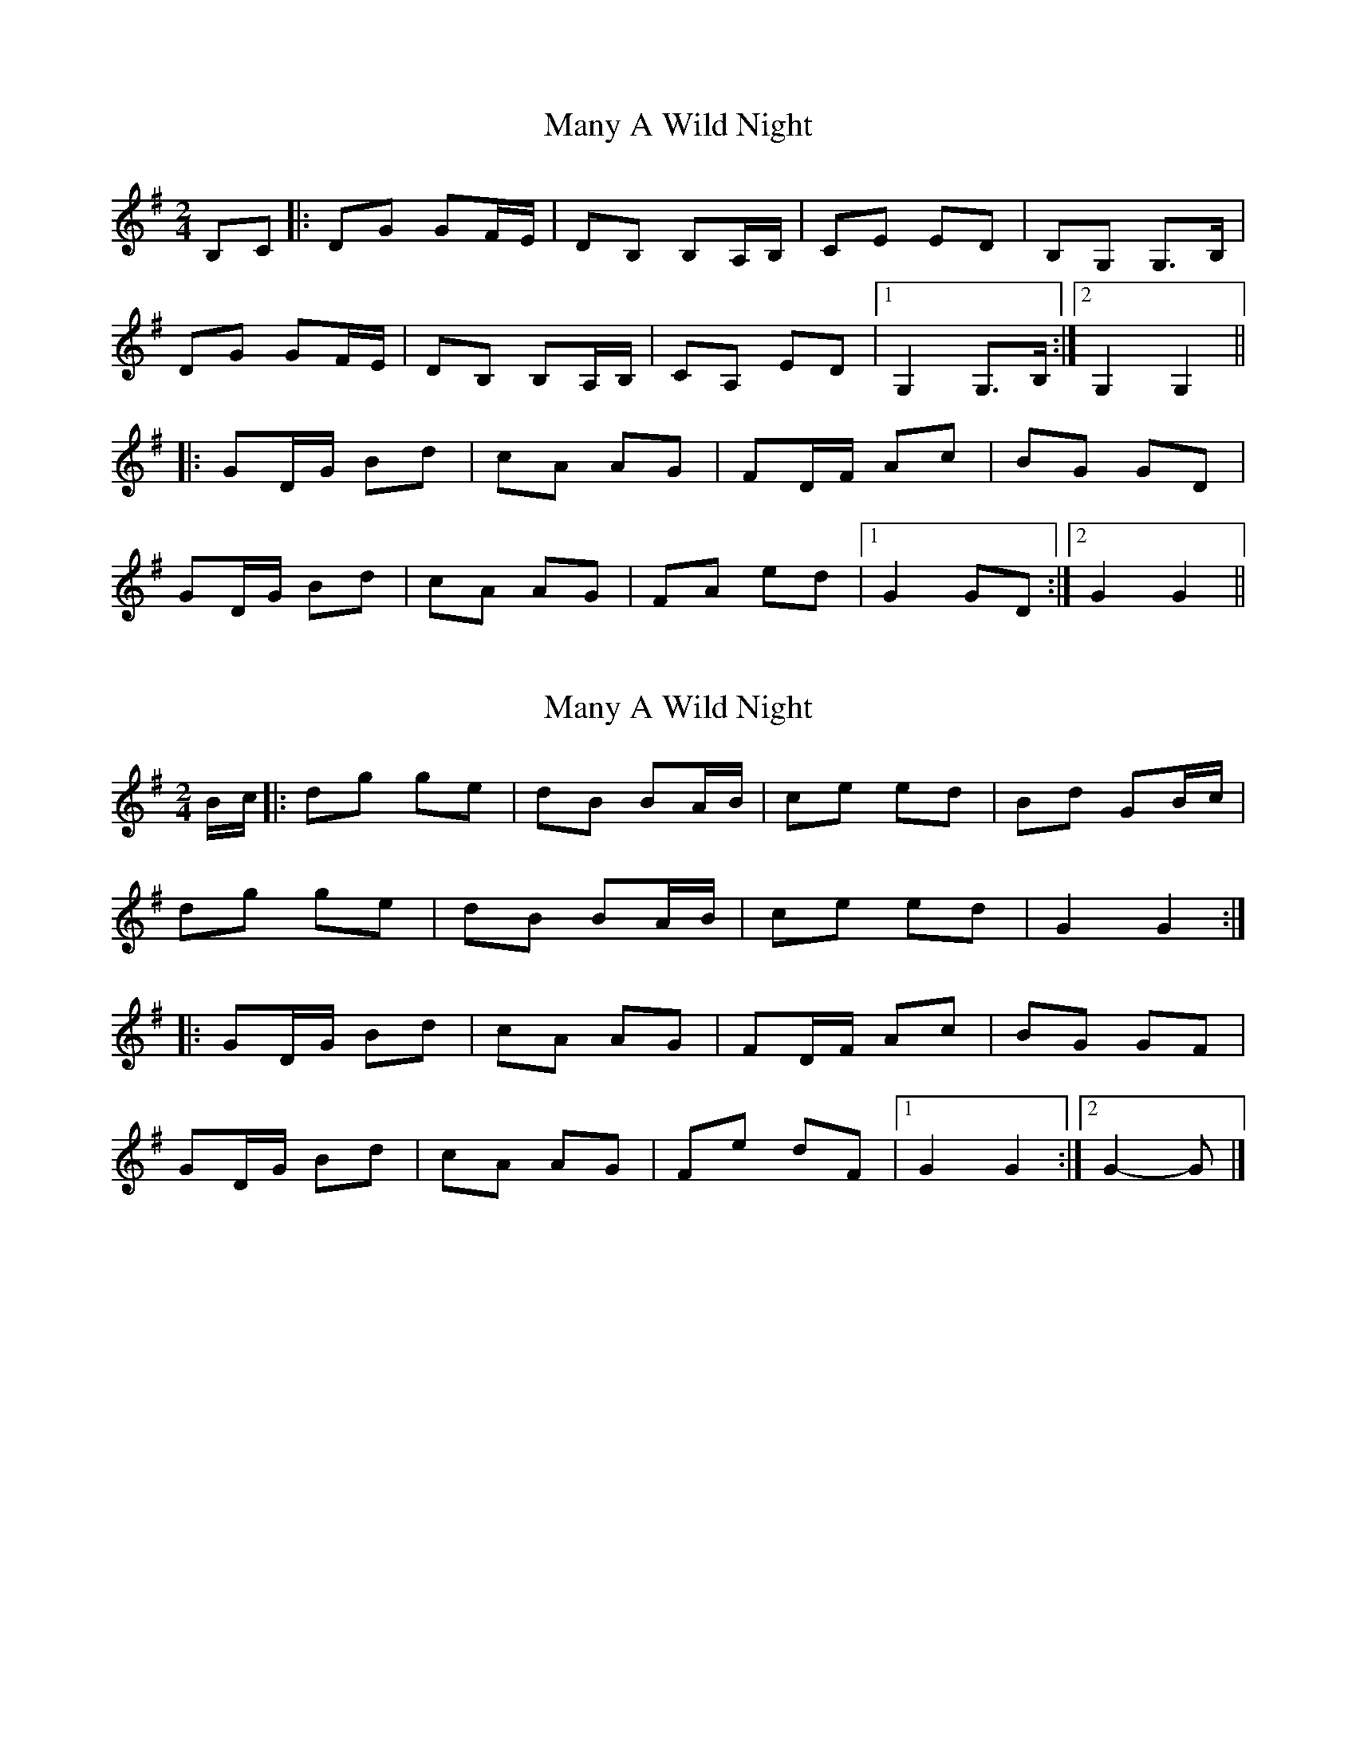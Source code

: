 X: 1
T: Many A Wild Night
Z: gian marco
S: https://thesession.org/tunes/2669#setting2669
R: polka
M: 2/4
L: 1/8
K: Gmaj
B,C|:DG GF/E/|DB, B,A,/B,/|CE ED|B,G, G,>B,|
DG GF/E/|DB, B,A,/B,/|CA, ED|1G,2 G,>B,:|2G,2 G,2||
|:GD/G/ Bd|cA AG|FD/F/ Ac|BG GD|
GD/G/ Bd|cA AG|FA ed|1G2 GD:|2G2 G2||
X: 2
T: Many A Wild Night
Z: ceolachan
S: https://thesession.org/tunes/2669#setting15911
R: polka
M: 2/4
L: 1/8
K: Gmaj
B/c/ |:dg ge | dB BA/B/ | ce ed | Bd GB/c/ |
dg ge | dB BA/B/ | ce ed | G2 G2 :|
|:GD/G/ Bd | cA AG | FD/F/ Ac | BG GF |
GD/G/ Bd | cA AG | Fe dF |[1 G2 G2 :|[2 G2- G |]
X: 3
T: Many A Wild Night
Z: ceolachan
S: https://thesession.org/tunes/2669#setting15912
R: polka
M: 2/4
L: 1/8
K: Gmaj
|: B/c/ |dg gf/e/ | dB BA/B/ | ce ed | BG G/A/B/c/ |
dg/f/ gf/e/ | dB BA/B/ | ce ed | G2 G :|
|: D |GD/G/ Bd | cA A/B/A/G/ | FD/F/ Ac | BG G/c/B/A/ |
GD/G/ Bc | BA A>G | Ae ed | G2- G :|
X: 4
T: Many A Wild Night
Z: irishfiddleCT
S: https://thesession.org/tunes/2669#setting15913
R: polka
M: 2/4
L: 1/8
K: Dmaj
| Ad dB | AF FD | GB BA | F/G/A D>B || Ad dB | AF FD | GB BA | D2 D>B :||: Ad fa | ge e>c | Ac e/f/g | fd d/e/d/B/|| Ad fa | ge ed | ce ba | d2 d>B :|
X: 5
T: Many A Wild Night
Z: ceolachan
S: https://thesession.org/tunes/2669#setting22498
R: polka
M: 2/4
L: 1/8
K: Gmaj
|: B/c/ |dg gf/e/ | dB BA/B/ | ce ed/c/ | BG G/A/B/c/ |
dg gf/e/ | dB BA/B/ | ce ed | G2 G :|
|: B/A/ |GD/G/ Bd | cA A/B/A/G/ | FD/F/ Ac | BG G/c/B/A/ |
GD/G/ Bd | cA AG | Fe ed | G2 G :|
X: 6
T: Many A Wild Night
Z: ceolachan
S: https://thesession.org/tunes/2669#setting22499
R: polka
M: 2/4
L: 1/8
K: Gmaj
|: B/c/ |dg gf/e/ | dB BA/B/ | ce ed/c/ | BG G/A/B/c/ |
dg gf/e/ | dB BA/B/ | ce ed | G2 G :|
|: B/A/ |GD/G/ Bd | cA A/B/A/G/ | FD/F/ Ac | BG G/c/B/A/ |
GD/G/ Bd | cA AG | Fe ed | G2 G :|
X: 7
T: Many A Wild Night
Z: ceolachan
S: https://thesession.org/tunes/2669#setting22741
R: polka
M: 2/4
L: 1/8
K: Dmaj
|: B |Ad dc/B/ | AF FD | GB BA | F/G/A D2 |
Ad dc/B/ | AF FD | GB BA | D2 D :|
|: A |d>e fa | ge e2 | Ac eg | fd dA |
d>e fa | ge ed | ce ba | d2 d :|
X: 8
T: Many A Wild Night
Z: JACKB
S: https://thesession.org/tunes/2669#setting29672
R: polka
M: 2/4
L: 1/8
K: Gmaj
B/c/ |:dg ge | dB BA/B/ | ce ed | Bd GB/c/ |
dg ge | dB BA/B/ | ce ed | G2 G2 :||
|:GD/G/ Bd | cA AG | FD/F/ Ac | BG GF |
GD/G/ Bd | cA AG | Fe ed |G2 G2 :||

